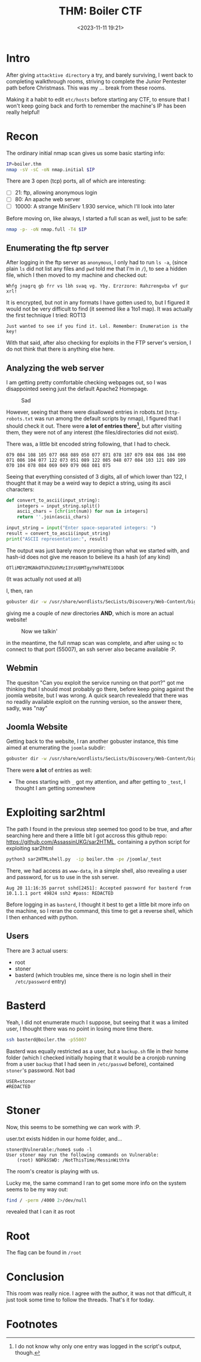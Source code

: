 #+TITLE: THM: Boiler CTF
#+DATE: <2023-11-11 19:21>
#+DESCRIPTION: 
#+FILETAGS: tryhackme thm ctf

* Intro
After giving ~attacktive directory~ a try, and barely surviving, I went
back to completing walkthrough rooms, striving to complete the Junior
Pentester path before Christmass. This was my ... break from these rooms. 

Making it a habit to edit ~etc/hosts~ before starting any CTF, to ensure
that I won't keep going back and forth to remember the machine's IP
has been really helpful!

* Recon
The ordinary initial nmap scan gives us some basic starting info:
#+NAME: Initial Nmap Scan
#+begin_src bash
IP=boiler.thm
nmap -sV -sC -oN nmap.initial $IP
#+end_src

There are 3 open (tcp) ports, all of which are interesting:
- [ ] 21: ftp, allowing anonymous login
- [ ] 80: An apache web server
- [ ] 10000: A strange MiniServ 1.930 service, which I'll look into later

Before moving on, like always, I started a full scan as well, just to be safe:
#+NAME: Complete nmap scan
#+begin_src bash
nmap -p- -oN nmap.full -T4 $IP
#+end_src

** Enumerating the ftp server
After logging in the ftp server as ~anonymous~, I only had to run ~ls -a~,
(since plain ~ls~ did not list any files and ~pwd~ told me that I'm in ~/~),
to see a hidden file, which I then moved to my machine and checked
out:

#+begin_example
Whfg jnagrq gb frr vs lbh svaq vg. Yby. Erzrzore: Rahzrengvba vf gur xrl!
#+end_example

It is encrypted, but not in any formats I have gotten used to, but I
figured it would not be very difficult to find (it seemed like a 1to1
map). It was actually the first technique I tried: ROT13

#+begin_example
Just wanted to see if you find it. Lol. Remember: Enumeration is the key!
#+end_example

With that said, after also checking for exploits in the FTP server's
version, I do not think that there is anything else here.

** Analyzing the web server
I am getting pretty comfortable checking webpages out, so I was
disappointed seeing just the default Apache2 Homepage.

#+caption: Sad
[[file:Recon/20231111_193556_screenshot.png]]

However, seeing that there were disallowed entries in robots.txt
(~http-robots.txt~ was run among the default scripts by nmap), I figured
that I should check it out. There were *a lot of entries there[fn:1]*,
but after visiting them, they were not of any interest (the
files/directories did not exist).

There was, a little bit encoded string following, that I had to check. 
#+begin_example
079 084 108 105 077 068 089 050 077 071 078 107 079 084 086 104 090 071 086 104 077 122 073 051 089 122 085 048 077 084 103 121 089 109 070 104 078 084 069 049 079 068 081 075
#+end_example
Seeing that everything consisted of 3 digits, all of which lower than
122, I thought that it may be a weird way to depict a string, using
its ascii characters:
#+NAME: Python snippet to conver
#+begin_src python
def convert_to_ascii(input_string):
    integers = input_string.split()
    ascii_chars = [chr(int(num)) for num in integers]
    return ''.join(ascii_chars)

input_string = input("Enter space-separated integers: ")
result = convert_to_ascii(input_string)
print("ASCII representation:", result)
#+end_src

The output was just barely more promising than what we started with,
and hash-id does not give me reason to believe its a hash (of any kind)
#+begin_example
OTliMDY2MGNkOTVhZGVhMzI3YzU0MTgyYmFhNTE1ODQK
#+end_example

(It was actually not used at all)

I, then, ran
#+NAME: Running gobuster
#+begin_src bash
gobuster dir -w /usr/share/wordlists/SecLists/Discovery/Web-Content/big.txt -u http://boiler.thm -o gobuster.big
#+end_src
giving me a couple of /new/ directories *AND*, which is more an actual website!

#+caption: Now we talkin'
[[file:Recon/20231111_195519_screenshot.png]]


in the meantime, the full nmap scan was complete, and after using ~nc~
to connect to that port (55007), an ssh server also became available :P.

** Webmin
The quesiton "Can you exploit the service running on that port?" got
me thinking that I should most probably go there, before keep going
against the joomla website, but I was wrong. A quick search revealedd
that there was no readily available exploit on the running version, so
the answer there, sadly, was "nay"

** Joomla Website
Getting back to the website, I ran another gobuster instance, this
time aimed at enumerating the ~joomla~ subdir:
#+NAME: Joomla subdir enumeration
#+begin_src bash
gobuster dir -w /usr/share/wordlists/SecLists/Discovery/Web-Content/big.txt -u http://boiler.thm/joomla -o gobuster-joomla.big
#+end_src

There were *a lot* of entries as well:
-  The ones starting with ~_~ got my attention, and after getting to
  ~_test~, I thought I am getting somewhere

* Exploiting sar2html
The path I found in the previous step seemed too good to be true, and
after searching here and there a little bit I got accross this github repo:
https://github.com/AssassinUKG/sar2HTML, containing a python script for
exploiting sar2html

#+NAME: Getting access
#+begin_src bash
python3 sar2HTMLshell.py  -ip boiler.thm -pe /joomla/_test
#+end_src

There, we had access as ~www-data~, in a simple shell, also revealing a
user and password, for us to use in the ssh server.
#+begin_example
Aug 20 11:16:35 parrot sshd[2451]: Accepted password for basterd from 10.1.1.1 port 49824 ssh2 #pass: REDACTED
#+end_example

Before logging in as ~basterd~, I thought it best to get a little bit
more info on the machine, so I reran the command, this time to get a
reverse shell, which I then enhanced with python.

** Users
There are 3 actual users:
- root
- stoner
- basterd (which troubles me, since there is no login shell in their
  ~/etc/password~ entry)

* Basterd
Yeah, I did not enumerate much I suppose, but seeing that it was a
limited user, I thought there was no point in losing more time there.

#+NAME: Ssh entry
#+begin_src bash
ssh basterd@boiler.thm -p55007
#+end_src

Basterd was equally restricted as a user, but a ~backup.sh~ file in
their home folder (which I checked initially hoping that it would be a
cronjob running from a user ~backup~ that I had seen in ~/etc/passwd~
before), contained ~stoner~'s password. Not bad

#+begin_example
USER=stoner
#REDACTED
#+end_example

* Stoner
Now, this seems to be something we can work with :P.

user.txt exists hidden in our home folder, and...
#+begin_example
stoner@Vulnerable:/home$ sudo -l
User stoner may run the following commands on Vulnerable:
    (root) NOPASSWD: /NotThisTime/MessinWithYa
#+end_example
The room's creator is playing with us.

Lucky me, the same command I ran to get some more info on the system
seems to be my way out:
#+NAME: Finding suid files
#+begin_src bash
find / -perm /4000 2>/dev/null
#+end_src
revealed that I can it as root

* Root
The flag can be found in ~/root~

* Conclusion
This room was really nice. I agree with the author, it was not that
difficult, it just took some time to follow the threads. That's it for today.

* Footnotes

[fn:1] I do not know why only one entry was logged in the script's
output, though. 
